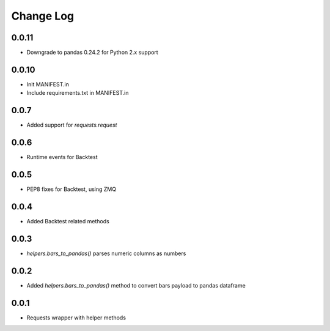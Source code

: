 Change Log
===========

0.0.11
------
- Downgrade to pandas 0.24.2 for Python 2.x support

0.0.10
------
- Init MANIFEST.in
- Include requirements.txt in MANIFEST.in

0.0.7
------
- Added support for `requests.request`

0.0.6
------
- Runtime events for Backtest

0.0.5
------
- PEP8 fixes for Backtest, using ZMQ

0.0.4
------
- Added Backtest related methods

0.0.3
------
- `helpers.bars_to_pandas()` parses numeric columns as numbers

0.0.2
------
- Added `helpers.bars_to_pandas()` method to convert bars payload to pandas dataframe

0.0.1
------
- Requests wrapper with helper methods
